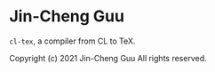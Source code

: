 * Jin-Cheng Guu

=cl-tex=, a compiler from CL to TeX.

Copyright (c) 2021 Jin-Cheng Guu
All rights reserved.
